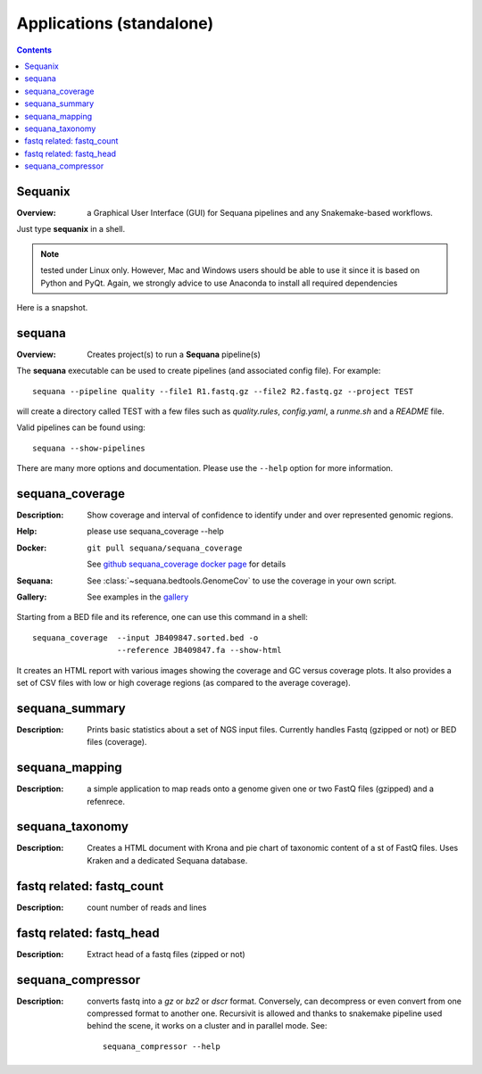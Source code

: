
.. _applications:

Applications (standalone)
============================

.. contents::


.. _sequanix:

Sequanix
----------

:Overview: a Graphical User Interface (GUI) for Sequana pipelines and any
    Snakemake-based workflows.

Just type **sequanix** in a shell. 

.. note:: tested under Linux only. However, Mac and Windows users should be 
   able to use it since it is based on Python and PyQt. Again, we strongly
   advice to use Anaconda to install all required dependencies

Here is a snapshot.

.. image:: _static/sequanix.png


sequana
---------

:Overview: Creates project(s) to run a **Sequana** pipeline(s)

The **sequana** executable can be used to create pipelines (and associated
config file). For example::

    sequana --pipeline quality --file1 R1.fastq.gz --file2 R2.fastq.gz --project TEST

will create a directory called TEST with a few files such as *quality.rules*,
*config.yaml*, a *runme.sh* and a *README* file.

Valid pipelines can be found using::

    sequana --show-pipelines

There are many more options and documentation. Please use the ``--help``
option for more information.

.. _standalone_sequana_coverage:

sequana_coverage
--------------------

:Description: Show coverage and interval of confidence to identify under and
    over represented genomic regions.
:Help: please use sequana_coverage --help
:Docker: ::
    
        git pull sequana/sequana_coverage 

    See `github sequana_coverage docker page <https://github.com/sequana/sequana/tree/master/docker/sequana_coverage>`_ for details
:Sequana: See :class:`~sequana.bedtools.GenomeCov` to use the coverage in your own script.
:Gallery: See examples in the `gallery <http://sequana.readthedocs.io/en/master/auto_examples/index.html>`_

Starting from a BED file and its reference, one can use this command in a
shell::

    sequana_coverage  --input JB409847.sorted.bed -o
                      --reference JB409847.fa --show-html

It creates an HTML report with various images showing the coverage and GC
versus coverage plots. It also provides a set of CSV files with low or high
coverage regions (as compared to the average coverage).

.. seealso:: the underlying algorithm is described in details in the documentation
    (:mod:`sequana.bedtools.GenomeCov`).


sequana_summary
------------------

:Description: Prints basic statistics about a set of NGS input files. Currently
    handles Fastq (gzipped or not) or BED files (coverage).


sequana_mapping
------------------
:Description: a simple application to map reads onto a genome given one or two
    FastQ files (gzipped) and a refenrece.


sequana_taxonomy
--------------------

:Description: Creates a HTML document with Krona and pie chart of taxonomic
    content of a st of FastQ files. Uses Kraken and a dedicated Sequana
    database.

fastq related: fastq_count
-----------------------------

:Description: count number of reads and lines

fastq related: fastq_head 
-----------------------------

:Description: Extract head of a fastq files (zipped or not)


sequana_compressor
---------------------

:Description: converts fastq into a *gz* or *bz2* or *dscr* format. Conversely,
    can decompress or even convert from one compressed format to another one.
    Recursivit is allowed and thanks to snakemake pipeline used behind the scene, it
    works on a cluster and in parallel mode. See::

        sequana_compressor --help

